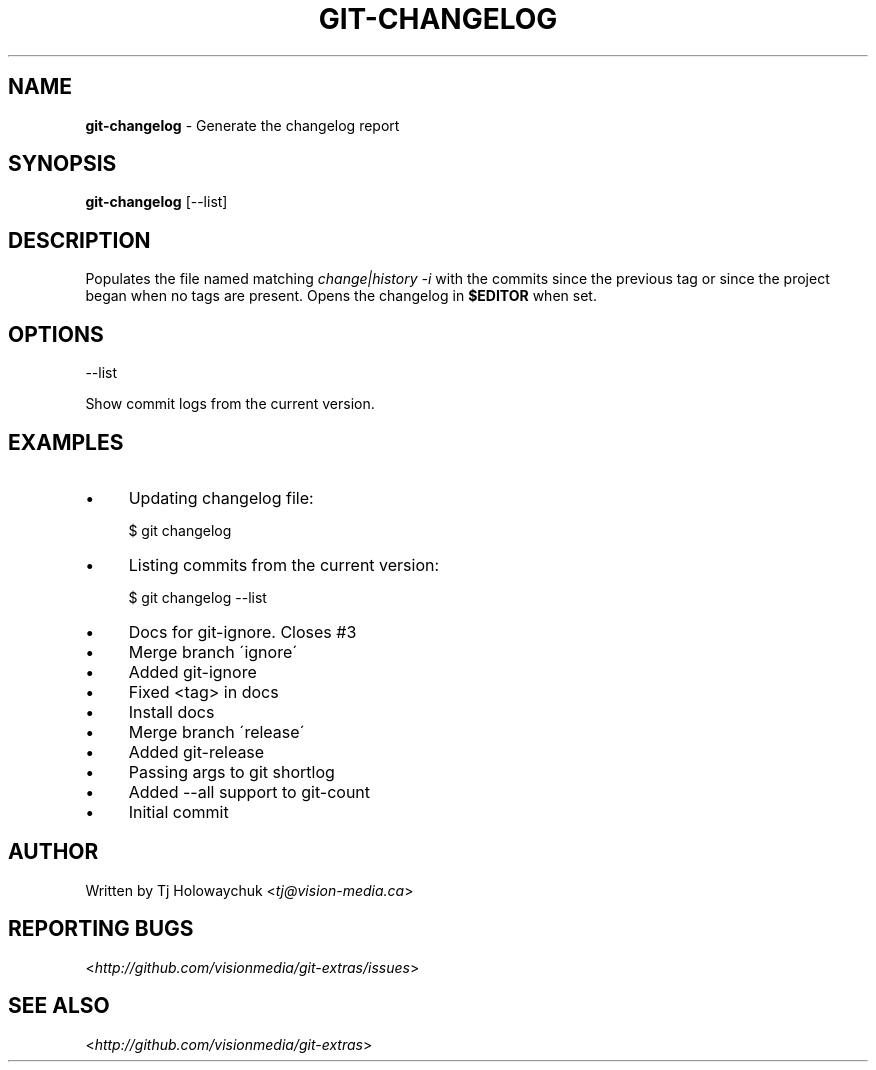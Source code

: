 .\" generated with Ronn/v0.7.3
.\" http://github.com/rtomayko/ronn/tree/0.7.3
.
.TH "GIT\-CHANGELOG" "1" "October 2010" "" "Git Extras"
.
.SH "NAME"
\fBgit\-changelog\fR \- Generate the changelog report
.
.SH "SYNOPSIS"
\fBgit\-changelog\fR [\-\-list]
.
.SH "DESCRIPTION"
Populates the file named matching \fIchange|history \-i\fR with the commits since the previous tag or since the project began when no tags are present\. Opens the changelog in \fB$EDITOR\fR when set\.
.
.SH "OPTIONS"
\-\-list
.
.P
Show commit logs from the current version\.
.
.SH "EXAMPLES"
.
.IP "\(bu" 4
Updating changelog file:
.
.IP
$ git changelog
.
.IP "\(bu" 4
Listing commits from the current version:
.
.IP
$ git changelog \-\-list
.
.IP "\(bu" 4
Docs for git\-ignore\. Closes #3
.
.IP "\(bu" 4
Merge branch \'ignore\'
.
.IP "\(bu" 4
Added git\-ignore
.
.IP "\(bu" 4
Fixed <tag> in docs
.
.IP "\(bu" 4
Install docs
.
.IP "\(bu" 4
Merge branch \'release\'
.
.IP "\(bu" 4
Added git\-release
.
.IP "\(bu" 4
Passing args to git shortlog
.
.IP "\(bu" 4
Added \-\-all support to git\-count
.
.IP "\(bu" 4
Initial commit
.
.IP "" 0

.
.IP "" 0
.
.SH "AUTHOR"
Written by Tj Holowaychuk <\fItj@vision\-media\.ca\fR>
.
.SH "REPORTING BUGS"
<\fIhttp://github\.com/visionmedia/git\-extras/issues\fR>
.
.SH "SEE ALSO"
<\fIhttp://github\.com/visionmedia/git\-extras\fR>
